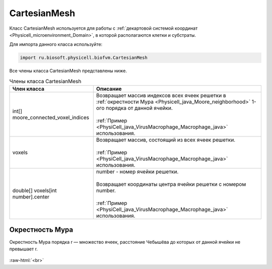 .. _PhysiCell_java_CartesianMesh:

CartesianMesh
=============

.. role:: raw-html(raw)
   :format: html

.. raw:: html

    <style>
    table {
        border-collapse: collapse;
        width: 100%;
        background-color: white;
        table-layout: fixed;
    }
    th, td {
        border: 1px solid #dddddd;
        text-align: left;
        padding: 8px;
        word-wrap: break-word;
        overflow-wrap: break-word;
        hyphens: auto;
        -webkit-hyphens: auto;
        -moz-hyphens: auto;
        white-space: normal;
    }
    td p {
        word-wrap: break-word;
        overflow-wrap: break-word;
        word-break: break-all;
        hyphens: auto;
        -webkit-hyphens: auto;
        -moz-hyphens: auto;
        white-space: normal;
        margin: 0; /* убираем лишние отступы, если нужно */
    }
    /* ДОБАВЬТЕ ЭТИ СТИЛИ — КЛЮЧЕВОЕ ИЗМЕНЕНИЕ! */
    .line-block,
    .line-block .line {
        white-space: normal !important;
        word-wrap: break-word !important;
        overflow-wrap: break-word !important;
        hyphens: auto !important;
        -webkit-hyphens: auto !important;
        -moz-hyphens: auto !important;
    }
    tr:nth-child(even) {
        background-color: white;
    }
    th {
        background-color: #2980B9;
        color: white;
    }
    .table-bottom-margin {
        margin-top: 20px;
    }
    </style>

Класс CartesianMesh используется для работы с :ref:`декартовой системой координат <Physicell_microenvironment_Domain>`, в которой располагаются клетки и субстраты.

Для импорта данного класса используйте:

.. code-block:: text

   import ru.biosoft.physicell.biofvm.CartesianMesh

Все члены класса CartesianMesh представлены ниже.

.. list-table:: Члены класса CartesianMesh
   :header-rows: 1

   * - Член класса
     - Описание

   * - int[] moore_connected_voxel_indices
     - | Возвращает массив индексов всех ячеек решетки в :ref:`окрестности Мура <Physicell_java_Moore_neighborhood>` 1-ого порядка от данной ячейки.
       |
       | :ref:`Пример <PhysiCell_java_VirusMacrophage_Macrophage_java>` использования.
   * - voxels
     - | Возвращает массив, состоящий из всех ячеек решетки.
       |
       | :ref:`Пример <PhysiCell_java_VirusMacrophage_Macrophage_java>` использования.
   * - double[] voxels[int number].center
     - | number - номер ячейки решетки.
       |
       | Возвращает координаты центра ячейки решетки с номером number.
       |
       | :ref:`Пример <PhysiCell_java_VirusMacrophage_Macrophage_java>` использования.

.. _Physicell_java_Moore_neighborhood:

Окрестность Мура
----------------

Окрестность Мура порядка r — множество ячеек, расстояние Чебышёва до которых от данной ячейки не превышает r.

.. figure:: /images/Physicell/Physicell_java_code/Moore_neighborhood.png
   :width: 60%
   :alt: Moore_neighborhood
   :align: center

:raw-html:`<br>`
